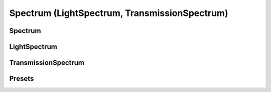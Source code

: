 Spectrum (LightSpectrum, TransmissionSpectrum)
--------------------------------------------------


Spectrum
______________________


LightSpectrum
______________________


TransmissionSpectrum
______________________


Presets
______________________

